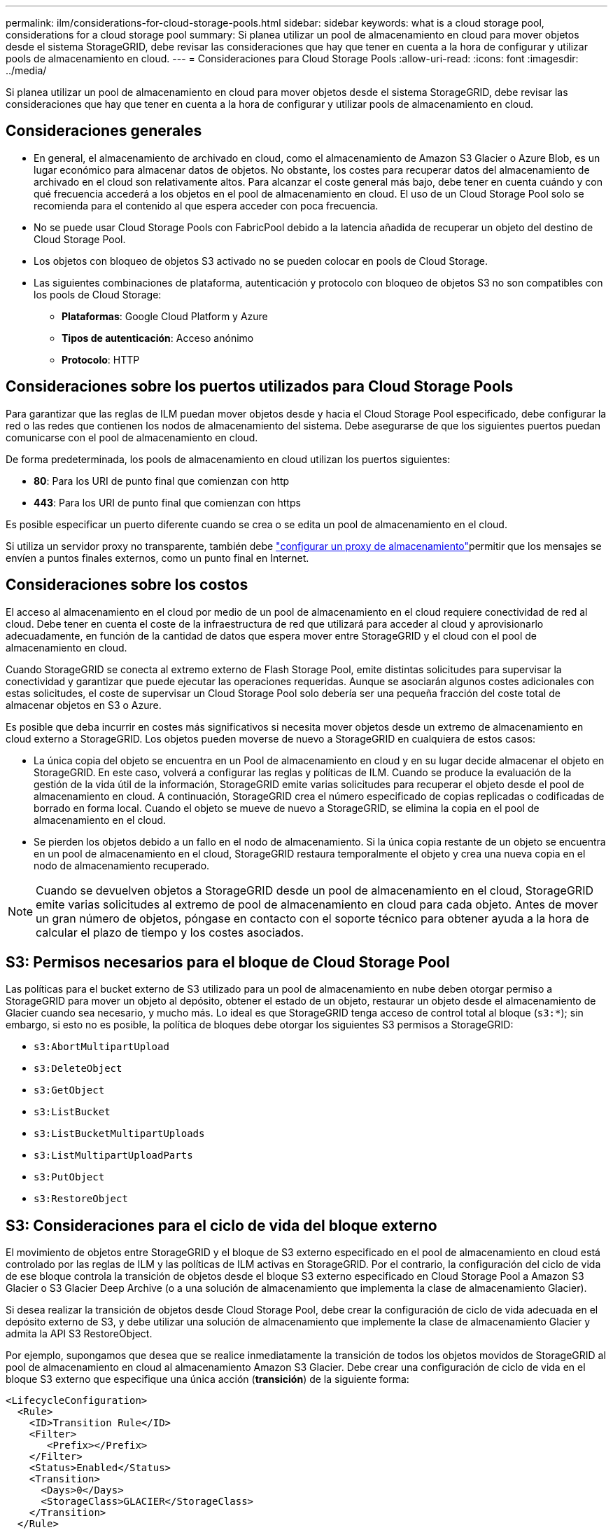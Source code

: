 ---
permalink: ilm/considerations-for-cloud-storage-pools.html 
sidebar: sidebar 
keywords: what is a cloud storage pool, considerations for a cloud storage pool 
summary: Si planea utilizar un pool de almacenamiento en cloud para mover objetos desde el sistema StorageGRID, debe revisar las consideraciones que hay que tener en cuenta a la hora de configurar y utilizar pools de almacenamiento en cloud. 
---
= Consideraciones para Cloud Storage Pools
:allow-uri-read: 
:icons: font
:imagesdir: ../media/


[role="lead"]
Si planea utilizar un pool de almacenamiento en cloud para mover objetos desde el sistema StorageGRID, debe revisar las consideraciones que hay que tener en cuenta a la hora de configurar y utilizar pools de almacenamiento en cloud.



== Consideraciones generales

* En general, el almacenamiento de archivado en cloud, como el almacenamiento de Amazon S3 Glacier o Azure Blob, es un lugar económico para almacenar datos de objetos. No obstante, los costes para recuperar datos del almacenamiento de archivado en el cloud son relativamente altos. Para alcanzar el coste general más bajo, debe tener en cuenta cuándo y con qué frecuencia accederá a los objetos en el pool de almacenamiento en cloud. El uso de un Cloud Storage Pool solo se recomienda para el contenido al que espera acceder con poca frecuencia.
* No se puede usar Cloud Storage Pools con FabricPool debido a la latencia añadida de recuperar un objeto del destino de Cloud Storage Pool.
* Los objetos con bloqueo de objetos S3 activado no se pueden colocar en pools de Cloud Storage.
* Las siguientes combinaciones de plataforma, autenticación y protocolo con bloqueo de objetos S3 no son compatibles con los pools de Cloud Storage:
+
** *Plataformas*: Google Cloud Platform y Azure
** *Tipos de autenticación*: Acceso anónimo
** *Protocolo*: HTTP






== Consideraciones sobre los puertos utilizados para Cloud Storage Pools

Para garantizar que las reglas de ILM puedan mover objetos desde y hacia el Cloud Storage Pool especificado, debe configurar la red o las redes que contienen los nodos de almacenamiento del sistema. Debe asegurarse de que los siguientes puertos puedan comunicarse con el pool de almacenamiento en cloud.

De forma predeterminada, los pools de almacenamiento en cloud utilizan los puertos siguientes:

* *80*: Para los URI de punto final que comienzan con http
* *443*: Para los URI de punto final que comienzan con https


Es posible especificar un puerto diferente cuando se crea o se edita un pool de almacenamiento en el cloud.

Si utiliza un servidor proxy no transparente, también debe link:../admin/configuring-storage-proxy-settings.html["configurar un proxy de almacenamiento"]permitir que los mensajes se envíen a puntos finales externos, como un punto final en Internet.



== Consideraciones sobre los costos

El acceso al almacenamiento en el cloud por medio de un pool de almacenamiento en el cloud requiere conectividad de red al cloud. Debe tener en cuenta el coste de la infraestructura de red que utilizará para acceder al cloud y aprovisionarlo adecuadamente, en función de la cantidad de datos que espera mover entre StorageGRID y el cloud con el pool de almacenamiento en cloud.

Cuando StorageGRID se conecta al extremo externo de Flash Storage Pool, emite distintas solicitudes para supervisar la conectividad y garantizar que puede ejecutar las operaciones requeridas. Aunque se asociarán algunos costes adicionales con estas solicitudes, el coste de supervisar un Cloud Storage Pool solo debería ser una pequeña fracción del coste total de almacenar objetos en S3 o Azure.

Es posible que deba incurrir en costes más significativos si necesita mover objetos desde un extremo de almacenamiento en cloud externo a StorageGRID. Los objetos pueden moverse de nuevo a StorageGRID en cualquiera de estos casos:

* La única copia del objeto se encuentra en un Pool de almacenamiento en cloud y en su lugar decide almacenar el objeto en StorageGRID. En este caso, volverá a configurar las reglas y políticas de ILM. Cuando se produce la evaluación de la gestión de la vida útil de la información, StorageGRID emite varias solicitudes para recuperar el objeto desde el pool de almacenamiento en cloud. A continuación, StorageGRID crea el número especificado de copias replicadas o codificadas de borrado en forma local. Cuando el objeto se mueve de nuevo a StorageGRID, se elimina la copia en el pool de almacenamiento en el cloud.
* Se pierden los objetos debido a un fallo en el nodo de almacenamiento. Si la única copia restante de un objeto se encuentra en un pool de almacenamiento en el cloud, StorageGRID restaura temporalmente el objeto y crea una nueva copia en el nodo de almacenamiento recuperado.



NOTE: Cuando se devuelven objetos a StorageGRID desde un pool de almacenamiento en el cloud, StorageGRID emite varias solicitudes al extremo de pool de almacenamiento en cloud para cada objeto. Antes de mover un gran número de objetos, póngase en contacto con el soporte técnico para obtener ayuda a la hora de calcular el plazo de tiempo y los costes asociados.



== S3: Permisos necesarios para el bloque de Cloud Storage Pool

Las políticas para el bucket externo de S3 utilizado para un pool de almacenamiento en nube deben otorgar permiso a StorageGRID para mover un objeto al depósito, obtener el estado de un objeto, restaurar un objeto desde el almacenamiento de Glacier cuando sea necesario, y mucho más. Lo ideal es que StorageGRID tenga acceso de control total al bloque (`s3:*`); sin embargo, si esto no es posible, la política de bloques debe otorgar los siguientes S3 permisos a StorageGRID:

* `s3:AbortMultipartUpload`
* `s3:DeleteObject`
* `s3:GetObject`
* `s3:ListBucket`
* `s3:ListBucketMultipartUploads`
* `s3:ListMultipartUploadParts`
* `s3:PutObject`
* `s3:RestoreObject`




== S3: Consideraciones para el ciclo de vida del bloque externo

El movimiento de objetos entre StorageGRID y el bloque de S3 externo especificado en el pool de almacenamiento en cloud está controlado por las reglas de ILM y las políticas de ILM activas en StorageGRID. Por el contrario, la configuración del ciclo de vida de ese bloque controla la transición de objetos desde el bloque S3 externo especificado en Cloud Storage Pool a Amazon S3 Glacier o S3 Glacier Deep Archive (o a una solución de almacenamiento que implementa la clase de almacenamiento Glacier).

Si desea realizar la transición de objetos desde Cloud Storage Pool, debe crear la configuración de ciclo de vida adecuada en el depósito externo de S3, y debe utilizar una solución de almacenamiento que implemente la clase de almacenamiento Glacier y admita la API S3 RestoreObject.

Por ejemplo, supongamos que desea que se realice inmediatamente la transición de todos los objetos movidos de StorageGRID al pool de almacenamiento en cloud al almacenamiento Amazon S3 Glacier. Debe crear una configuración de ciclo de vida en el bloque S3 externo que especifique una única acción (*transición*) de la siguiente forma:

[listing]
----
<LifecycleConfiguration>
  <Rule>
    <ID>Transition Rule</ID>
    <Filter>
       <Prefix></Prefix>
    </Filter>
    <Status>Enabled</Status>
    <Transition>
      <Days>0</Days>
      <StorageClass>GLACIER</StorageClass>
    </Transition>
  </Rule>
</LifecycleConfiguration>
----
Esta regla transitaría todos los objetos de bloques al Amazon S3 Glacier el día en que se crearon (es decir, el día en que se movieron de StorageGRID a la agrupación de almacenamiento en cloud).


CAUTION: Al configurar el ciclo de vida del cucharón externo, no utilice nunca acciones *Expiración* para definir cuándo caducan los objetos. Las acciones de caducidad hacen que el sistema de almacenamiento externo elimine los objetos caducados. Si más adelante intenta acceder a un objeto caducado de StorageGRID, no se encuentra el objeto eliminado.

Si desea realizar la transición de objetos en Cloud Storage Pool a S3 Glacier Deep Archive (en lugar de Amazon S3 Glacier), especifique `<StorageClass>DEEP_ARCHIVE</StorageClass>` el ciclo de vida del bloque. Sin embargo, tenga en cuenta que no puede utilizar el `Expedited` nivel para restaurar objetos de S3 Glacier Deep Archive.



== Azure: Consideraciones para el nivel de acceso

Al configurar una cuenta de almacenamiento de Azure, puede configurar el nivel de acceso predeterminado en Hot o Cool. Al crear una cuenta de almacenamiento para usar con un pool de almacenamiento en el cloud, se debe usar el nivel de función como nivel predeterminado. Aunque StorageGRID establece inmediatamente el nivel Archivado cuando se mueven objetos al pool de almacenamiento en el cloud, el uso de una configuración predeterminada de caliente garantiza que no se cobrará una tarifa de eliminación anticipada de los objetos que se quitan del nivel de refrigeración antes del mínimo de 30 días.



== Azure: Gestión del ciclo de vida no compatible

No use gestión del ciclo de vida del almacenamiento de Azure Blob para el contenedor que se usa con un pool de almacenamiento en cloud. Las operaciones de ciclo de vida pueden interferir en las operaciones de Cloud Storage Pool.

.Información relacionada
link:creating-cloud-storage-pool.html["Cree un pool de almacenamiento en el cloud"]

